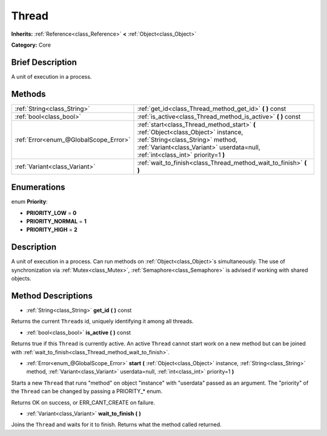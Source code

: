 .. Generated automatically by doc/tools/makerst.py in Godot's source tree.
.. DO NOT EDIT THIS FILE, but the Thread.xml source instead.
.. The source is found in doc/classes or modules/<name>/doc_classes.

.. _class_Thread:

Thread
======

**Inherits:** :ref:`Reference<class_Reference>` **<** :ref:`Object<class_Object>`

**Category:** Core

Brief Description
-----------------

A unit of execution in a process.

Methods
-------

+---------------------------------------+-------------------------------------------------------------------------------------------------------------------------------------------------------------------------------------------------------------+
| :ref:`String<class_String>`           | :ref:`get_id<class_Thread_method_get_id>` **(** **)** const                                                                                                                                                 |
+---------------------------------------+-------------------------------------------------------------------------------------------------------------------------------------------------------------------------------------------------------------+
| :ref:`bool<class_bool>`               | :ref:`is_active<class_Thread_method_is_active>` **(** **)** const                                                                                                                                           |
+---------------------------------------+-------------------------------------------------------------------------------------------------------------------------------------------------------------------------------------------------------------+
| :ref:`Error<enum_@GlobalScope_Error>` | :ref:`start<class_Thread_method_start>` **(** :ref:`Object<class_Object>` instance, :ref:`String<class_String>` method, :ref:`Variant<class_Variant>` userdata=null, :ref:`int<class_int>` priority=1 **)** |
+---------------------------------------+-------------------------------------------------------------------------------------------------------------------------------------------------------------------------------------------------------------+
| :ref:`Variant<class_Variant>`         | :ref:`wait_to_finish<class_Thread_method_wait_to_finish>` **(** **)**                                                                                                                                       |
+---------------------------------------+-------------------------------------------------------------------------------------------------------------------------------------------------------------------------------------------------------------+

Enumerations
------------

.. _enum_Thread_Priority:

.. _class_Thread_constant_PRIORITY_LOW:

.. _class_Thread_constant_PRIORITY_NORMAL:

.. _class_Thread_constant_PRIORITY_HIGH:

enum **Priority**:

- **PRIORITY_LOW** = **0**

- **PRIORITY_NORMAL** = **1**

- **PRIORITY_HIGH** = **2**

Description
-----------

A unit of execution in a process. Can run methods on :ref:`Object<class_Object>`\ s simultaneously. The use of synchronization via :ref:`Mutex<class_Mutex>`, :ref:`Semaphore<class_Semaphore>` is advised if working with shared objects.

Method Descriptions
-------------------

.. _class_Thread_method_get_id:

- :ref:`String<class_String>` **get_id** **(** **)** const

Returns the current ``Thread``\ s id, uniquely identifying it among all threads.

.. _class_Thread_method_is_active:

- :ref:`bool<class_bool>` **is_active** **(** **)** const

Returns true if this ``Thread`` is currently active. An active ``Thread`` cannot start work on a new method but can be joined with :ref:`wait_to_finish<class_Thread_method_wait_to_finish>`.

.. _class_Thread_method_start:

- :ref:`Error<enum_@GlobalScope_Error>` **start** **(** :ref:`Object<class_Object>` instance, :ref:`String<class_String>` method, :ref:`Variant<class_Variant>` userdata=null, :ref:`int<class_int>` priority=1 **)**

Starts a new ``Thread`` that runs "method" on object "instance" with "userdata" passed as an argument. The "priority" of the ``Thread`` can be changed by passing a PRIORITY\_\* enum.

Returns OK on success, or ERR_CANT_CREATE on failure.

.. _class_Thread_method_wait_to_finish:

- :ref:`Variant<class_Variant>` **wait_to_finish** **(** **)**

Joins the ``Thread`` and waits for it to finish. Returns what the method called returned.


